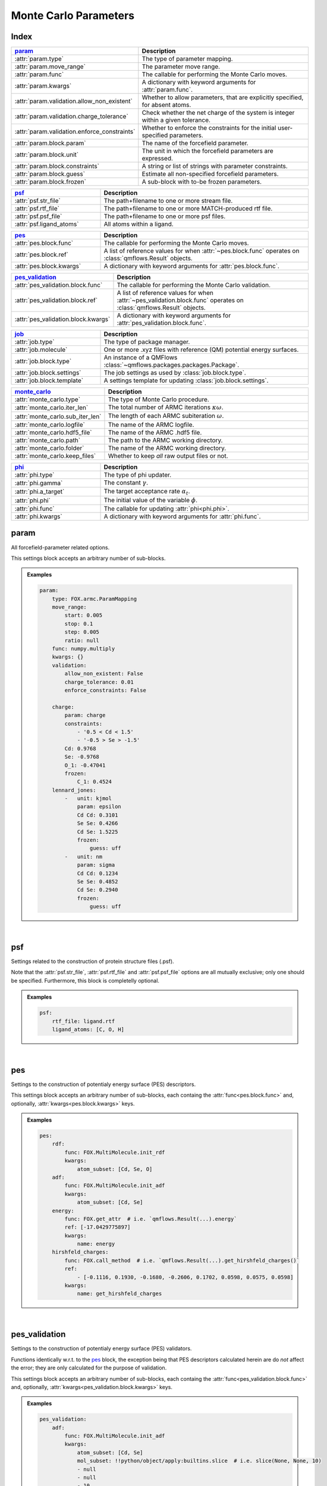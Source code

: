 .. _Monte Carlo Parameters:

Monte Carlo Parameters
======================

Index
~~~~~
.. table::
    :width: 100%
    :widths: 30 70

    ============================================ ===================================================================================================================
    param_                                       Description
    ============================================ ===================================================================================================================
    :attr:`param.type`                           The type of parameter mapping.
    :attr:`param.move_range`                     The parameter move range.
    :attr:`param.func`                           The callable for performing the Monte Carlo moves.
    :attr:`param.kwargs`                         A dictionary with keyword arguments for :attr:`param.func`.
    :attr:`param.validation.allow_non_existent`  Whether to allow parameters, that are explicitly specified, for absent atoms.
    :attr:`param.validation.charge_tolerance`    Check whether the net charge of the system is integer within a given tolerance.
    :attr:`param.validation.enforce_constraints` Whether to enforce the constraints for the initial user-specified parameters.
    :attr:`param.block.param`                    The name of the forcefield parameter.
    :attr:`param.block.unit`                     The unit in which the forcefield parameters are expressed.
    :attr:`param.block.constraints`              A string or list of strings with parameter constraints.
    :attr:`param.block.guess`                    Estimate all non-specified forcefield parameters.
    :attr:`param.block.frozen`                   A sub-block with to-be frozen parameters.
    ============================================ ===================================================================================================================

.. table::
    :width: 100%
    :widths: 30 70

    =========================================== ===================================================================================================================
    psf_                                        Description
    =========================================== ===================================================================================================================
    :attr:`psf.str_file`                        The path+filename to one or more stream file.
    :attr:`psf.rtf_file`                        The path+filename to one or more MATCH-produced rtf file.
    :attr:`psf.psf_file`                        The path+filename to one or more psf files.
    :attr:`psf.ligand_atoms`                    All atoms within a ligand.
    =========================================== ===================================================================================================================

.. table::
    :width: 100%
    :widths: 30 70

    =========================================== ===================================================================================================================
    pes_                                        Description
    =========================================== ===================================================================================================================
    :attr:`pes.block.func`                      The callable for performing the Monte Carlo moves.
    :attr:`pes.block.ref`                       A list of reference values for when :attr:`~pes.block.func` operates on :class:`qmflows.Result` objects.
    :attr:`pes.block.kwargs`                    A dictionary with keyword arguments for :attr:`pes.block.func`.
    =========================================== ===================================================================================================================

.. table::
    :width: 100%
    :widths: 30 70

    =========================================== ===================================================================================================================
    pes_validation_                             Description
    =========================================== ===================================================================================================================
    :attr:`pes_validation.block.func`           The callable for performing the Monte Carlo validation.
    :attr:`pes_validation.block.ref`            A list of reference values for when :attr:`~pes_validation.block.func` operates on :class:`qmflows.Result` objects.
    :attr:`pes_validation.block.kwargs`         A dictionary with keyword arguments for :attr:`pes_validation.block.func`.
    =========================================== ===================================================================================================================

.. table::
    :width: 100%
    :widths: 30 70

    =========================================== ===================================================================================================================
    job_                                        Description
    =========================================== ===================================================================================================================
    :attr:`job.type`                            The type of package manager.
    :attr:`job.molecule`                        One or more .xyz files with reference (QM) potential energy surfaces.
    :attr:`job.block.type`                      An instance of a QMFlows :class:`~qmflows.packages.packages.Package`.
    :attr:`job.block.settings`                  The job settings as used by :class:`job.block.type`.
    :attr:`job.block.template`                  A settings template for updating :class:`job.block.settings`.
    =========================================== ===================================================================================================================

.. table::
    :width: 100%
    :widths: 30 70

    =========================================== ===================================================================================================================
    monte_carlo_                                Description
    =========================================== ===================================================================================================================
    :attr:`monte_carlo.type`                    The type of Monte Carlo procedure.
    :attr:`monte_carlo.iter_len`                The total number of ARMC iterations :math:`\kappa \omega`.
    :attr:`monte_carlo.sub_iter_len`            The length of each ARMC subiteration :math:`\omega`.
    :attr:`monte_carlo.logfile`                 The name of the ARMC logfile.
    :attr:`monte_carlo.hdf5_file`               The name of the ARMC .hdf5 file.
    :attr:`monte_carlo.path`                    The path to the ARMC working directory.
    :attr:`monte_carlo.folder`                  The name of the ARMC working directory.
    :attr:`monte_carlo.keep_files`              Whether to keep *all* raw output files or not.
    =========================================== ===================================================================================================================

.. table::
    :width: 100%
    :widths: 30 70

    =========================================== ===================================================================================================================
    phi_                                        Description
    =========================================== ===================================================================================================================
    :attr:`phi.type`                            The type of phi updater.
    :attr:`phi.gamma`                           The constant :math:`\gamma`.
    :attr:`phi.a_target`                        The target acceptance rate :math:`\alpha_{t}`.
    :attr:`phi.phi`                             The initial value of the variable :math:`\phi`.
    :attr:`phi.func`                            The callable for updating :attr:`phi<phi.phi>`.
    :attr:`phi.kwargs`                          A dictionary with keyword arguments for :attr:`phi.func`.
    =========================================== ===================================================================================================================


param
~~~~~
All forcefield-parameter related options.

This settings block accepts an arbitrary number of sub-blocks.

.. admonition:: Examples

    .. code:: yaml

        param:
            type: FOX.armc.ParamMapping
            move_range:
                start: 0.005
                stop: 0.1
                step: 0.005
                ratio: null
            func: numpy.multiply
            kwargs: {}
            validation:
                allow_non_existent: False
                charge_tolerance: 0.01
                enforce_constraints: False

            charge:
                param: charge
                constraints:
                    - '0.5 < Cd < 1.5'
                    - '-0.5 > Se > -1.5'
                Cd: 0.9768
                Se: -0.9768
                O_1: -0.47041
                frozen:
                    C_1: 0.4524
            lennard_jones:
                -   unit: kjmol
                    param: epsilon
                    Cd Cd: 0.3101
                    Se Se: 0.4266
                    Cd Se: 1.5225
                    frozen:
                        guess: uff
                -   unit: nm
                    param: sigma
                    Cd Cd: 0.1234
                    Se Se: 0.4852
                    Cd Se: 0.2940
                    frozen:
                        guess: uff

|

    .. attribute:: param.type

        :Parameter:     * **Type** - :class:`str` or :class:`FOX.armc.ParamMappingABC` subclass
                        * **Default Value** - ``"FOX.armc.ParamMapping"``

        The type of parameter mapping.

        Used for storing and moving user-specified forcefield values.

        .. admonition:: See Also

            :class:`FOX.armc.ParamMapping`
                A **ParamMappingABC** subclass.


    .. attribute:: param.move_range

        :Parameter:     * **Type** - array-like or :class:`dict`
                        * **Default Value** - ``{"start": 0.005, "stop": 0.1, "step": 0.005, "ratio": None}``

        The parameter move range.

        This value accepts one of the following two types of inputs:

        1. A list of allowed moves (*e.g.* :code:`[0.9, 0.95, 1.05, 1.0]`).
        2. A dictionary with the ``"start"``, ``"stop"`` and ``"step"`` keys.
            For example, the list in 1. can be reproduced with
            ``{"start": 0.05, "stop": 0.1, "step": 0.05, "ratio": None}``.

        When running the ARMC parallel procedure (:attr:`monte_carlo.type = FOX.armc.ARMCPT<monte_carlo.type>`)
        option 1. should be supplied as a nested list (*e.g.* :code:`[[0.9, 0.95, 1.05, 1.0], [0.8, 0.9, 1.1, 1.2]]`)
        and option 2. requires the additional :code:`"ratio"` keyword (*e.g.* :code:`[1, 2]`).


    .. attribute:: param.func

        :Parameter:     * **Type** - :class:`str` or :class:`Callable[[np.ndarray, np.ndarray], np.ndarray] <collections.abc.Callable>`
                        * **Default Value** - ``"numpy.multiply"``

        The callable for performing the Monte Carlo moves.

        The passed callable should be able to take two NumPy arrays as a arguments and return
        a new one.

        .. admonition:: See Also

            :func:`numpy.multiply`
                Multiply arguments element-wise.


    .. attribute:: param.kwargs

        :Parameter:     * **Type** - :class:`dict[str, object] <dict>`
                        * **Default Value** - ``{}``

        A dictionary with keyword arguments for :attr:`param.func`.


    .. attribute:: param.validation.allow_non_existent

        :Parameter:     * **Type** - :class:`bool`
                        * **Default Value** - :data:`False`

        Whether to allow parameters, that are explicitly specified, for absent atoms.

        This check is performed once, before the start of the ARMC procedure.


    .. attribute:: param.validation.charge_tolerance

        :Parameter:     * **Type** - :class:`float`
                        * **Default Value** - ``0.01``

        Check whether the net charge of the system is integer within a given tolerance.

        This check is performed once, before the start of the ARMC procedure.
        Setting this parameter to ``inf`` disables the check.


    .. attribute:: param.validation.enforce_constraints

        :Parameter:     * **Type** - :class:`bool`
                        * **Default Value** - :data:`False`

        Whether to enforce the constraints for the initial user-specified parameters.

        This option checks if the initially supplied parameters are compatible with all
        the supplied constraints; an error will be raised if this is not the case.
        Note that the constraints will always be enforced once the actual ARMC procedure
        starts.


    .. attribute:: param.block.param

        :Parameter:     * **Type** - :class:`str`

        The name of the forcefield parameter.

        .. important::

            Note that this option has no default value;
            one *must* be provided by the user.


    .. attribute:: param.block.unit

        :Parameter:     * **Type** - :class:`str`

        The unit in which the forcefield parameters are expressed.

        See the `CP2K manual <https://manual.cp2k.org/trunk/units.html>`_ for a
        comprehensive list of all available units.


    .. attribute:: param.block.constraints

        :Parameter:     * **Type** - :class:`str` or :class:`list[str] <list>`

        A string or list of strings with parameter constraints.
        Accepted types of constraints are minima/maxima (*e.g.* ``2 > Cd > 0``)
        and fixed parameter ratios (*e.g.* ``Cd == -1 * Se``).
        The special ``$LIGAND`` alias can be used for representing all
        atoms within a single ligand. For example, ``$LIGAND`` is equivalent to
        ``2 * O + C + H`` in the case of formate.


    .. attribute:: param.block.guess

        :Parameter:     * **Type** - :class:`dict[str, str] <dict>`

        Estimate all non-specified forcefield parameters.

        If specified, expects a dictionary with the ``"mode"`` key,
        *e.g.* :code:`{"mode": "uff"}` or :code:`{"mode": "rdf"}`.


    .. attribute:: param.block.frozen

        :Parameter:     * **Type** - :class:`dict`

        A sub-block with to-be frozen parameters.

        Parameters specified herein will be treated as constants rather than variables.
        Accepts forcefield parameters (*e.g.* :code:`"Cd Cd" = 1.0`) and,
        optionally, the :attr:`guess<param.block.guess>` key.


psf
~~~
Settings related to the construction of protein structure files (.psf).

Note that the :attr:`psf.str_file`, :attr:`psf.rtf_file` and
:attr:`psf.psf_file` options are all mutually exclusive;
only one should be specified.
Furthermore, this block is completelly optional.

.. admonition:: Examples

    .. code:: yaml

        psf:
            rtf_file: ligand.rtf
            ligand_atoms: [C, O, H]

|

    .. attribute:: psf.str_file

        :Parameter:     * **Type** - :class:`str` or :class:`list[str] <list>`
                        * **Default Value** - :data:`None`

        The path+filename to one or more stream files.

        Used for assigning atom types and charges to ligands.


    .. attribute:: psf.rtf_file

        :Parameter:     * **Type** - :class:`str` or :class:`list[str] <list>`
                        * **Default Value** - :data:`None`

        The path+filename to one or more MATCH-produced rtf files.

        Used for assigning atom types and charges to ligands.


    .. attribute:: psf.psf_file

        :Parameter:     * **Type** - :class:`str` or :class:`list[str] <list>`
                        * **Default Value** - :data:`None`

        The path+filename to one or more psf files.

        Used for assigning atom types and charges to ligands.


    .. attribute:: psf.ligand_atoms

        :Parameter:     * **Type** - :class:`str` or :class:`list[str] <list>`
                        * **Default Value** - :data:`None`

        A list with all atoms within the organic ligands.

        Used for defining residues.


pes
~~~
Settings to the construction of potentialy energy surface (PES) descriptors.

This settings block accepts an arbitrary number of sub-blocks,
each containg the :attr:`func<pes.block.func>` and, optionally,
:attr:`kwargs<pes.block.kwargs>` keys.

.. admonition:: Examples

    .. code:: yaml

        pes:
            rdf:
                func: FOX.MultiMolecule.init_rdf
                kwargs:
                    atom_subset: [Cd, Se, O]
            adf:
                func: FOX.MultiMolecule.init_adf
                kwargs:
                    atom_subset: [Cd, Se]
            energy:
                func: FOX.get_attr  # i.e. `qmflows.Result(...).energy`
                ref: [-17.0429775897]
                kwargs:
                    name: energy
            hirshfeld_charges:
                func: FOX.call_method  # i.e. `qmflows.Result(...).get_hirshfeld_charges()`
                ref:
                    - [-0.1116, 0.1930, -0.1680, -0.2606, 0.1702, 0.0598, 0.0575, 0.0598]
                kwargs:
                    name: get_hirshfeld_charges

|

    .. attribute:: pes.block.func

        :Parameter:     * **Type** - :class:`str`, :class:`Callable[[FOX.MultiMolecule], ArrayLike] <collections.abc.Callable>` or :class:`Callable[[qmflows.Result], ArrayLike] <collections.abc.Callable>`

        A callable for constructing a PES descriptor.

        The callable should return an array-like object and, as sole positional argument,
        take either a :class:`FOX.MultiMolecule` or :class:`qmflows.Results` instance.
        In the latter case one *must* supply a list of reference PES-descriptor-values to
        :attr:`pes.block.ref`.

        .. important::

            Note that this option has no default value;
            one *must* be provided by the user.

        .. admonition:: See Also

            :meth:`FOX.MultiMolecule.init_rdf`
                Initialize the calculation of radial distribution functions (RDFs).

            :meth:`FOX.MultiMolecule.init_adf`
                Initialize the calculation of angular distribution functions (ADFs).


    .. attribute:: pes.block.ref

        :Parameter:     * **Type** - :class:`list[ArrayLike] <list>` or :data:`None`
                        * **Default Value** - :data:`None`

        A list of reference values for when :attr:`~pes.block.func` operates on :class:`qmflows.Result` objects.

        If not :data:`None`, a list of :term:`numpy:array_like` objects must be supplied here,
        one equal in length to the number of supplied molecules (see :attr:`job.molecule`).


    .. attribute:: pes.block.kwargs

        :Parameter:     * **Type** - :class:`dict[str, object] <dict>`
                        * **Default Value** - ``{}``

        A dictionary with keyword arguments for :attr:`func<pes.block.func>`.


pes_validation
~~~~~~~~~~~~~~
Settings to the construction of potentialy energy surface (PES) validators.

Functions identically w.r.t. to the pes_ block, the exception being that PES descriptors
calculated herein are do *not* affect the error;
they are only calculated for the purpose of validation.

This settings block accepts an arbitrary number of sub-blocks,
each containg the :attr:`func<pes_validation.block.func>` and, optionally,
:attr:`kwargs<pes_validation.block.kwargs>` keys.

.. admonition:: Examples

    .. code:: yaml

        pes_validation:
            adf:
                func: FOX.MultiMolecule.init_adf
                kwargs:
                    atom_subset: [Cd, Se]
                    mol_subset: !!python/object/apply:builtins.slice  # i.e. slice(None, None, 10)
                    - null
                    - null
                    - 10

|

    .. attribute:: pes_validation.block.func

        :Parameter:     * **Type** - :class:`str` or :class:`Callable[[FOX.MultiMolecule], ArrayLike] <collections.abc.Callable>`

        A callable for constructing a PES validators.

        The callable should return an array-like object and, as sole positional argument,
        take either a :class:`FOX.MultiMolecule` or :class:`qmflows.Results` instance.
        In the latter case one *must* supply a list of reference PES-descriptor-values to
        :attr:`pes_validation.block.ref`.

        The structure of this block is identintical to its counterpart in :attr:`pes.block.func`.

        .. important::

            Note that this option has no default value;
            one *must* be provided by the user.

        .. admonition:: See Also

            :meth:`FOX.MultiMolecule.init_rdf`
                Initialize the calculation of radial distribution functions (RDFs).

            :meth:`FOX.MultiMolecule.init_adf`
                Initialize the calculation of angular distribution functions (ADFs).


    .. attribute:: pes_validation.block.ref

        :Parameter:     * **Type** - :class:`list[ArrayLike] <list>` or :data:`None`
                        * **Default Value** - :data:`None`

        A list of reference values for when :attr:`~pes_validation.block.func` operates on :class:`qmflows.Result` objects.

        If not :data:`None`, a list of :term:`numpy:array_like` objects must be supplied here,
        one equal in length to the number of supplied molecules (see :attr:`job.molecule`).


    .. attribute:: pes_validation.block.kwargs

        :Parameter:     * **Type** - :class:`dict[str, object] <dict>`
                        * **Default Value** - ``{}``

        A dictionary with keyword arguments for :attr:`func<pes_validation.block.func>`.

        The structure of this block is identintical to its counterpart in :attr:`pes.block.kwargs`.


job
~~~
Settings related to the running of the various molecular mechanics jobs.

In addition to having two constant keys (:attr:`~job.type` and :attr:`~job.molecule`)
this block accepts an arbitrary number of sub-blocks representing quantum and/or classical
mechanical jobs.
In the example above there are two of such sub-blocks: ``geometry_opt`` and ``md``.
The first step consists of a geometry optimization while the second one runs the
actual molecular dynamics calculation.
Note that these jobs are executed in the order as provided by the user-input.

.. admonition:: Examples

    .. code:: yaml

        job:
            type: FOX.armc.PackageManager
            molecule: .../mol.xyz

            geometry_opt:
                type: qmflows.cp2k_mm
                settings:
                    prm: .../ligand.prm
                    cell_parameters: [50, 50, 50]
                template: qmflows.templates.geometry.specific.cp2k_mm
            md:
                type: qmflows.cp2k_mm
                settings:
                    prm: .../ligand.prm
                    cell_parameters: [50, 50, 50]
                template: qmflows.templates.md.specific.cp2k_mm

|

    .. attribute:: job.type

        :Parameter:     * **Type** - :class:`str` or :class:`FOX.armc.PackageManagerABC` subclass
                        * **Default Value** - ``"FOX.armc.PackageManager"``

        The type of Auto-FOX package manager.

        Used for managing and running the actual jobs.

        .. admonition:: See Also

            :class:`FOX.armc.PackageManager`
                A **PackageManagerABC** subclass.


    .. attribute:: job.molecule

        :Parameter:     * **Type** - :class:`str` or :class:`list[str] <list>`

        One or more .xyz files with reference (QM) potential energy surfaces.


        .. important::

            Note that this option has no default value;
            one *must* be provided by the user.


    .. attribute:: job.block.type

        :Parameter:     * **Type** - :class:`str` or :class:`qmflows.packages.Package<qmflows.packages.packages.Package>` instance
                        * **Default Value** - ``"qmflows.cp2k_mm"``

        An instance of a QMFlows Package.

        .. admonition:: See Also

            :class:`qmflows.cp2k_mm<qmflows.package.cp2k_mm.cp2m_mm>`
                An instance of :class:`~qmflows.packages.cp2k_mm.CP2KMM`.


    .. attribute:: job.block.settings

        :Parameter:     * **Type** - :class:`dict` or :class:`list[dict] <list>`
                        * **Default Value** - ``{}``

        The job settings as used by :class:`type<job.block.type>`.

        In the case of PES-averaged ARMC one can supply a list of dictionaries,
        each one representing the settings for its counterpart in :attr:`job.molecule`.

        If a :attr:`template<job.block.template>` is specified then this block
        may or may not be redundant, depending on its completeness.


    .. attribute:: job.block.template

        :Parameter:     * **Type** - :class:`dict` or :class:`str`
                        * **Default Value** - ``{}``

        A Settings template for updating :class:`settings<job.block.settings>`.

        The template can be provided either as a dictionary or, alternativelly,
        an import path pointing to a pre-existing dictionary.
        For example, :code:`"qmflows.templates.md.specific.cp2k_mm"` is equivalent to
        :code:`import qmflows; template = qmflows.templates.md.specific.cp2k_mm`.

        .. admonition:: See Also

            :class:`qmflows.templates.md<qmflows.templates.templates.md>`
                Templates for molecular dynamics (MD) calculations.

            :class:`qmflows.templates.geometry<qmflows.templates.templates.geometry>`
                Templates for geometry optimization calculations.


monte_carlo
~~~~~~~~~~~
Settings related to the Monte Carlo procedure itself.

.. admonition:: Examples

    .. code:: yaml

        monte_carlo:
            type: FOX.armc.ARMC
            iter_len: 50000
            sub_iter_len: 10
            logfile: armc.log
            hdf5_file: armc.hdf5
            path: .
            folder: MM_MD_workdir
            keep_files: False

|

    .. attribute:: monte_carlo.type

        :Parameter:     * **Type** - :class:`str` or :class:`FOX.armc.MonteCarloABC` subclass
                        * **Default Value** - ``"FOX.armc.ARMC"``

        The type of Monte Carlo procedure.

        .. admonition:: See Also

            :class:`FOX.armc.ARMC`
                The Addaptive Rate Monte Carlo class.

            :class:`FOX.armc.ARMCPT`
                An :class:`~FOX.armc.ARMC` subclass implementing a parallel tempering procedure.


    .. attribute:: monte_carlo.iter_len

        :Parameter:     * **Type** - :class:`int`
                        * **Default Value** - ``50000``

        The total number of ARMC iterations :math:`\kappa \omega`.


    .. attribute:: monte_carlo.sub_iter_len

        :Parameter:     * **Type** - :class:`int`
                        * **Default Value** - ``100``

        The length of each ARMC subiteration :math:`\omega`.


    .. attribute:: monte_carlo.logfile

        :Parameter:     * **Type** - :class:`str`
                        * **Default Value** - ``"armc.log"``

        The name of the ARMC logfile.


    .. attribute:: monte_carlo.hdf5_file

        :Parameter:     * **Type** - :class:`str`
                        * **Default Value** - ``"armc.hdf5"``

        The name of the ARMC .hdf5 file.


    .. attribute:: monte_carlo.path

        :Parameter:     * **Type** - :class:`str`
                        * **Default Value** - ``"."``

        The path to the ARMC working directory.


    .. attribute:: monte_carlo.folder

        :Parameter:     * **Type** - :class:`str`
                        * **Default Value** - ``"MM_MD_workdir"``

        The name of the ARMC working directory.


    .. attribute:: monte_carlo.keep_files

        :Parameter:     * **Type** - :class:`bool`
                        * **Default Value** - ``"False"``

        Whether to keep *all* raw output files or not.


phi
~~~
Settings related to the ARMC :math:`\phi` parameter.

.. admonition:: Examples

    .. code:: yaml

        phi:
            type: FOX.armc.PhiUpdater
            gamma: 2.0
            a_target: 0.25
            phi: 1.0
            func: numpy.add
            kwargs: {}

|

    .. attribute:: phi.type

        :Parameter:     * **Type** - :class:`str` or :class:`FOX.armc.PhiUpdaterABC` subclass
                        * **Default Value** - ``"FOX.armc.PhiUpdater"``

        The type of phi updater.

        The phi updater is used for storing, keeping track of and updating :math:`\phi`.

        .. admonition:: See Also

            :class:`FOX.armc.PhiUpdater`
                A class for applying and updating :math:`\phi`.


    .. attribute:: phi.gamma

        :Parameter:     * **Type** - :class:`float` or :class:`list[float] <list>`
                        * **Default Value** - ``2.0``

        The constant :math:`\gamma`.

        See :eq:`4`.
        Note that a list must be supplied when running the ARMC parallel
        tempering procedure (:attr:`monte_carlo.type = FOX.armc.ARMCPT<monte_carlo.type>`)


    .. attribute:: phi.a_target

        :Parameter:     * **Type** - :class:`float` or :class:`list[float] <list>`
                        * **Default Value** - ``0.25``

        The target acceptance rate :math:`\alpha_{t}`.

        See :eq:`4`.
        Note that a list must be supplied when running the ARMC parallel
        tempering procedure (:attr:`monte_carlo.type = FOX.armc.ARMCPT<monte_carlo.type>`)


    .. attribute:: phi.phi

        :Parameter:     * **Type** - :class:`float` or :class:`list[float] <list>`
                        * **Default Value** - ``1.0``

        The initial value of the variable :attr:`phi<phi.phi>`.

        See :eq:`3` and :eq:`4`.
        Note that a list must be supplied when running the ARMC parallel
        tempering procedure (:attr:`monte_carlo.type = FOX.armc.ARMCPT<monte_carlo.type>`)


    .. attribute:: phi.func

        :Parameter:     * **Type** - :class:`str` or :class:`Callable[[float, float], float] <collections.abc.Callable>`
                        * **Default Value** - ``"numpy.add"``

        The callable for updating phi.

        The passed callable should be able to take two floats as arguments and
        return a new float.

        .. admonition:: See Also

            :func:`numpy.add`
                Add arguments element-wise.


    .. attribute:: phi.kwargs

        :Parameter:     * **Type** - :class:`dict`
                        * **Default Value** - ``{}``

        A dictionary with further keyword arguments for :attr:`phi.func`.

